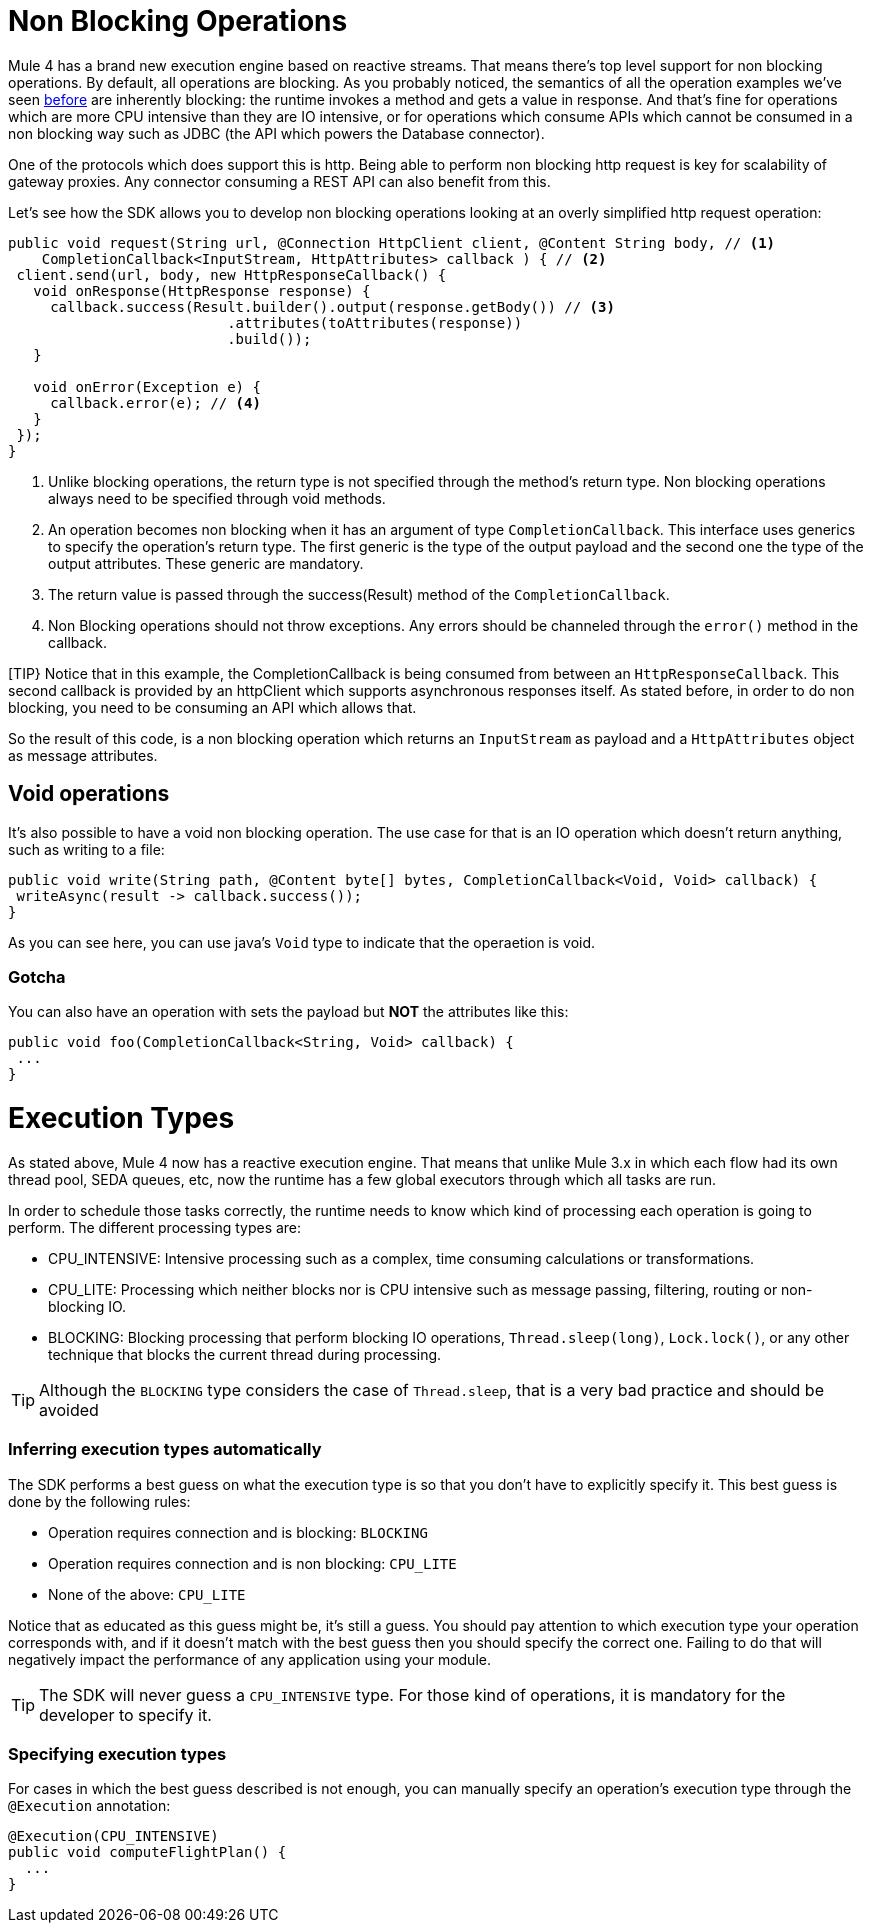 = Non Blocking Operations

Mule 4 has a brand new execution engine based on reactive streams. That means there’s top level support for non blocking
operations. By default, all operations are blocking. As you probably noticed, the semantics of all the operation
examples we’ve seen <<1.4_operations#_operations, before>> are inherently blocking: the runtime invokes a method and gets a value in response. And that’s
fine for operations which are more CPU intensive than they are IO intensive, or for operations which consume APIs which
cannot be consumed in a non blocking way such as JDBC (the API which powers the Database connector).

One of the protocols which does support this is http. Being able to perform non blocking http request is key for
scalability of gateway proxies. Any connector consuming a REST API can also benefit from this.

Let’s see how the SDK allows you to develop non blocking operations looking at an overly simplified http request operation:

[source, java, linenums]
----
public void request(String url, @Connection HttpClient client, @Content String body, // <1>
    CompletionCallback<InputStream, HttpAttributes> callback ) { // <2>
 client.send(url, body, new HttpResponseCallback() {
   void onResponse(HttpResponse response) {
     callback.success(Result.builder().output(response.getBody()) // <3>
                          .attributes(toAttributes(response))
                          .build());
   }

   void onError(Exception e) {
     callback.error(e); // <4>
   }
 });
}
----

<1> Unlike blocking operations, the return type is not specified through the method’s return type. Non blocking operations
always need to be specified through void methods.
<2> An operation becomes non blocking when it has an argument of type `CompletionCallback`. This interface uses generics to
specify the operation's return type. The first generic is the type of the output payload and the second one the type of the
output attributes. These generic are mandatory.
<3> The return value is passed through the success(Result) method of the `CompletionCallback`.
<4> Non Blocking operations should not throw exceptions. Any errors should be channeled through the `error()` method in the callback.

[TIP}
Notice that in this example, the CompletionCallback is being consumed from between an `HttpResponseCallback`. This second callback
is provided by an httpClient which supports asynchronous responses itself. As stated before, in order to do non blocking,
you need to be consuming an API which allows that.

So the result of this code, is a non blocking operation which returns an `InputStream` as payload and a `HttpAttributes`
object as message attributes.

== Void operations

It’s also possible to have a void non blocking operation. The use case for that is an IO operation which doesn’t return
anything, such as writing to a file:

[source, java, linenums]
----
public void write(String path, @Content byte[] bytes, CompletionCallback<Void, Void> callback) {
 writeAsync(result -> callback.success());
}
----

As you can see here, you can use java's `Void` type to indicate that the operaetion is void.

=== Gotcha

You can also have an operation with sets the payload but *NOT* the attributes like this:

[source, java, linenums]
----
public void foo(CompletionCallback<String, Void> callback) {
 ...
}
----

= Execution Types

As stated above, Mule 4 now has a reactive execution engine. That means that unlike Mule 3.x in which each flow had its
own thread pool, SEDA queues, etc, now the runtime has a few global executors through which all tasks are run.

In order to schedule those tasks correctly, the runtime needs to know which kind of processing each operation is going to
perform. The different processing types are:

* CPU_INTENSIVE: Intensive processing such as a complex, time consuming calculations or transformations.
* CPU_LITE: Processing which neither blocks nor is CPU intensive such as message passing, filtering, routing or
non-blocking IO.
* BLOCKING: Blocking processing that perform blocking IO operations, `Thread.sleep(long)`, `Lock.lock()`, or any other
technique that blocks the current thread during processing.

[TIP]
Although the `BLOCKING` type considers the case of `Thread.sleep`, that is a very bad practice and should be avoided

=== Inferring execution types automatically

The SDK performs a best guess on what the execution type is so that you don't have to explicitly specify it. This best
guess is done by the following rules:

* Operation requires connection and is blocking: `BLOCKING`
* Operation requires connection and is non blocking: `CPU_LITE`
* None of the above: `CPU_LITE`

Notice that as educated as this guess might be, it’s still a guess. You should pay attention to which execution type
your operation corresponds with, and if it doesn’t match with the best guess then you should specify the correct one.
Failing to do that will negatively impact the performance of any application using your module.

[TIP]
The SDK will never guess a `CPU_INTENSIVE` type. For those kind of operations, it is mandatory for the developer to
specify it.

=== Specifying execution types

For cases in which the best guess described is not enough, you can manually specify an operation’s execution type
through the `@Execution` annotation:

[source, java, linenums]
----
@Execution(CPU_INTENSIVE)
public void computeFlightPlan() {
  ...
}
----
